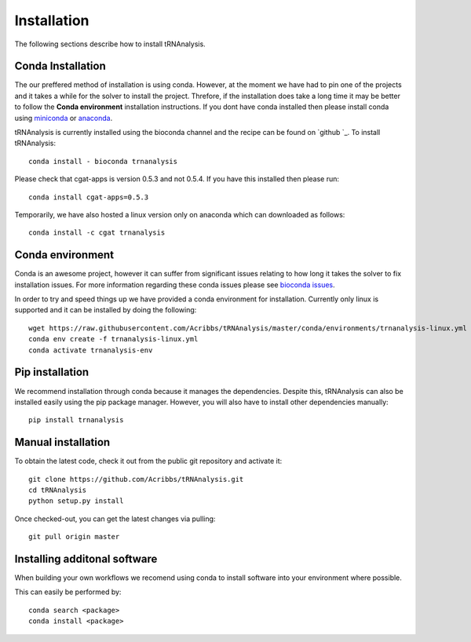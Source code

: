 .. _getting_started-Installation:


============
Installation
============

The following sections describe how to install tRNAnalysis. 

.. _getting_started-Conda:

Conda Installation
------------------

The our preffered method of installation is using conda. However, at the moment we have had to pin one of the projects and
it takes a while for the solver to install the project. Threfore, if the installation does take a long time it
may be better to follow the **Conda environment** installation instructions. If you dont have conda installed then
please install conda using `miniconda <https://conda.io/miniconda.html>`_ or `anaconda <https://www.anaconda.com/download/#macos>`_.

tRNAnalysis is currently installed using the bioconda channel and the recipe can be found on `github `_. To install tRNAnalysis::

    conda install - bioconda trnanalysis

Please check that cgat-apps is version 0.5.3 and not 0.5.4. If you have this installed then please run::

    conda install cgat-apps=0.5.3

Temporarily, we have also hosted a linux version only on anaconda which can downloaded as follows::

    conda install -c cgat trnanalysis

Conda environment
-----------------

Conda is an awesome project, however it can suffer from significant issues relating to how long it takes the solver to
fix installation issues. For more information regarding these conda issues please see `bioconda issues <https://github.com/conda/conda/issues/7239>`_.

In order to try and speed things up we have provided a conda environment for installation. Currently only linux is supported and it can
be installed by doing the following::

    wget https://raw.githubusercontent.com/Acribbs/tRNAnalysis/master/conda/environments/trnanalysis-linux.yml
    conda env create -f trnanalysis-linux.yml 
    conda activate trnanalysis-env

.. _getting_started-Automated:


Pip installation
----------------
We recommend installation through conda because it manages the dependencies. Despite this, tRNAnalysis
can also be installed easily using the pip package manager. However, you will also have to
install other dependencies manually::

	pip install trnanalysis

.. _getting_started-pip:

.. _getting_started-Manual:

Manual installation
-------------------

To obtain the latest code, check it out from the public git repository and activate it::

   git clone https://github.com/Acribbs/tRNAnalysis.git
   cd tRNAnalysis
   python setup.py install

Once checked-out, you can get the latest changes via pulling::

   git pull origin master


.. _getting_started-Additional:

Installing additonal software
-----------------------------

When building your own workflows we recomend using conda to install software into your environment where possible.

This can easily be performed by::

   conda search <package>
   conda install <package>



.. _conda: https://conda.io
